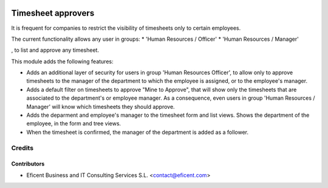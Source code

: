 .. image:: https://img.shields.io/badge/license-AGPLv3-blue.svg
   :target: https://www.gnu.org/licenses/agpl.html
   :alt: License: AGPL-3

===================
Timesheet approvers
===================

It is frequent for companies to restrict the visibility of
timesheets only to certain employees.

The current functionality allows any user in groups:
* 'Human Resources / Officer'
* 'Human Resources / Manager'

, to list and approve any timesheet.

This module adds the following features:

* Adds an additional layer of security for users in group 'Human Resources
  Officer', to allow only to approve timesheets to the manager of the
  department to which the employee is assigned,
  or to the employee's manager.

* Adds a default filter on timesheets to approve "Mine to Approve", that will
  show only  the timesheets that are associated to the department's or
  employee manager. As a consequence, even users in group 'Human Resources /
  Manager' will know which timesheets they should approve.

* Adds the deparment and employee's manager to the timesheet form and list
  views. Shows the department of the employee, in the form and tree views.

* When the timesheet is confirmed, the manager of the department is added as
  a follower.


Credits
=======

Contributors
------------

* Eficent Business and IT Consulting Services S.L. <contact@eficent.com>
